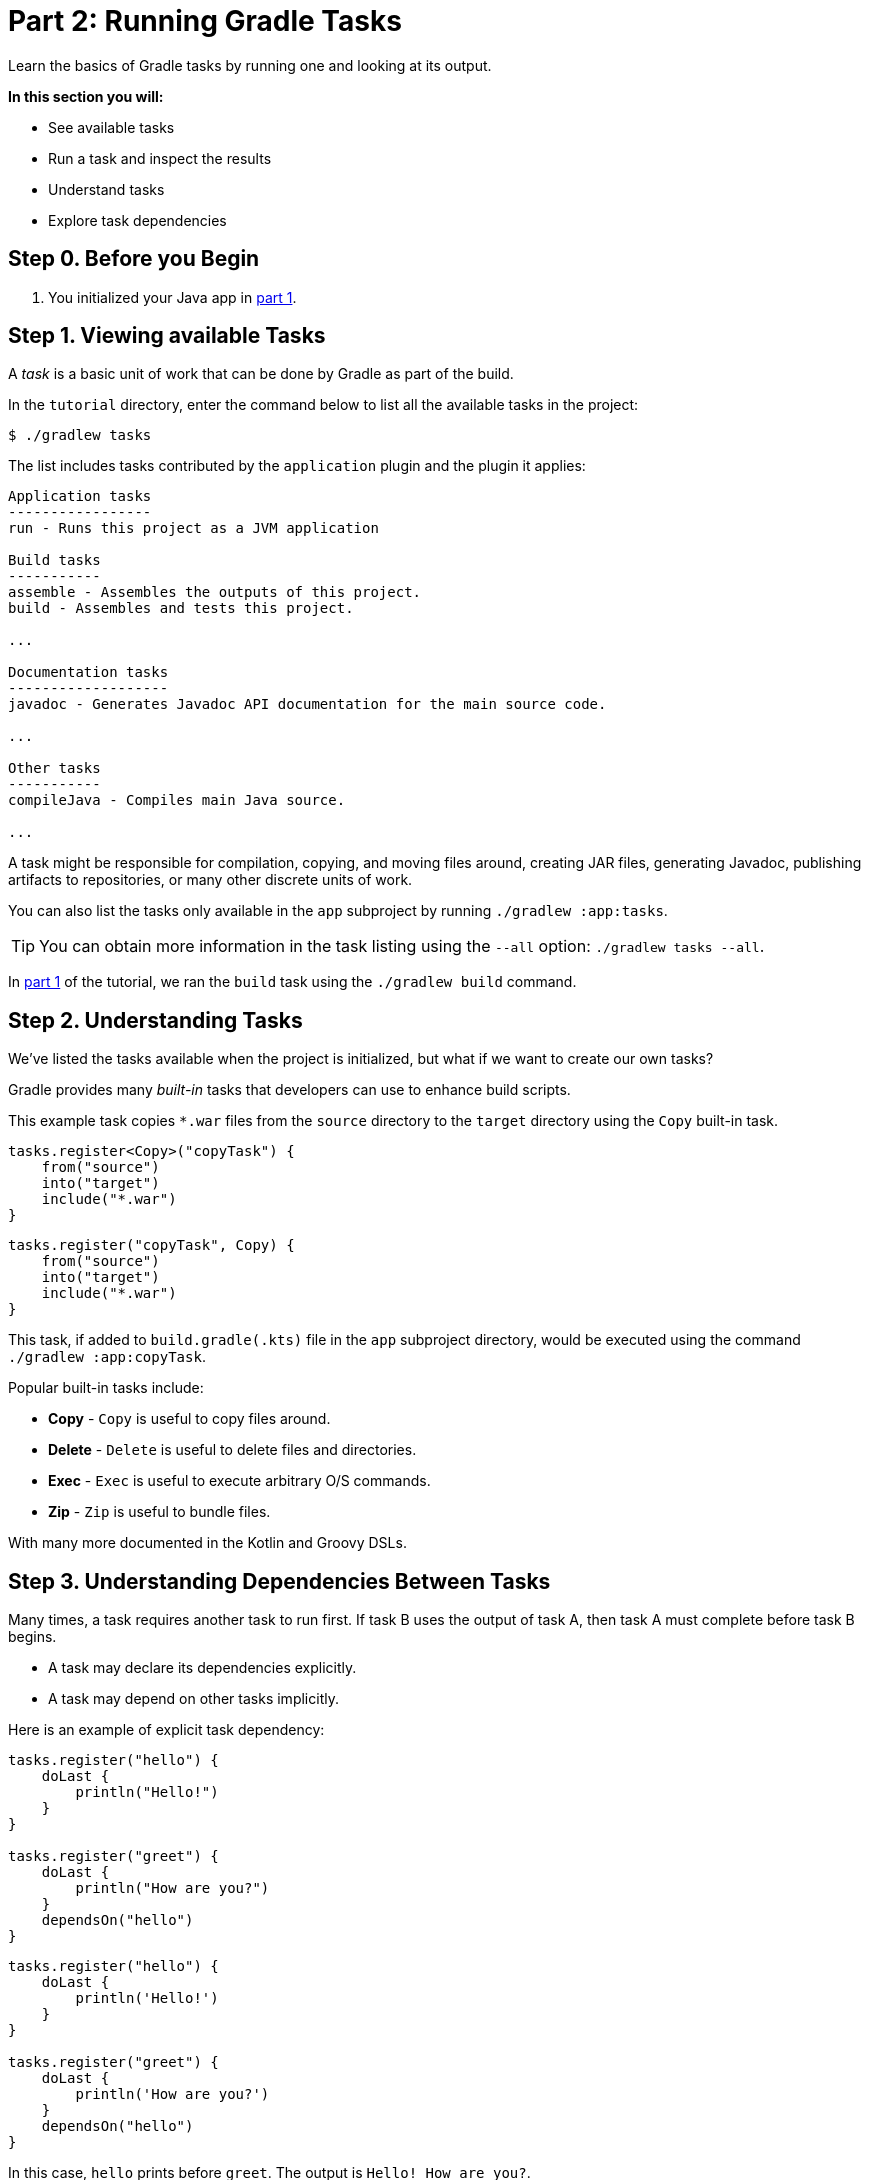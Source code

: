 // Copyright (C) 2024 Gradle, Inc.
//
// Licensed under the Creative Commons Attribution-Noncommercial-ShareAlike 4.0 International License.;
// you may not use this file except in compliance with the License.
// You may obtain a copy of the License at
//
//      https://creativecommons.org/licenses/by-nc-sa/4.0/
//
// Unless required by applicable law or agreed to in writing, software
// distributed under the License is distributed on an "AS IS" BASIS,
// WITHOUT WARRANTIES OR CONDITIONS OF ANY KIND, either express or implied.
// See the License for the specific language governing permissions and
// limitations under the License.

[[part2_gradle_tasks]]
= Part 2: Running Gradle Tasks

Learn the basics of Gradle tasks by running one and looking at its output.

****
**In this section you will:**

- See available tasks
- Run a task and inspect the results
- Understand tasks
- Explore task dependencies
****

[[part2_begin]]
== Step 0. Before you Begin

1. You initialized your Java app in <<part1_gradle_init.adoc#part1_begin,part 1>>.

== Step 1. Viewing available Tasks
A _task_ is a basic unit of work that can be done by Gradle as part of the build.

In the `tutorial` directory, enter the command below to list all the available tasks in the project:
[source,text]
----
$ ./gradlew tasks
----

The list includes tasks contributed by the `application` plugin and the plugin it applies:

[source,text]
----
Application tasks
-----------------
run - Runs this project as a JVM application

Build tasks
-----------
assemble - Assembles the outputs of this project.
build - Assembles and tests this project.

...

Documentation tasks
-------------------
javadoc - Generates Javadoc API documentation for the main source code.

...

Other tasks
-----------
compileJava - Compiles main Java source.

...
----
A task might be responsible for compilation, copying, and moving files around, creating JAR files, generating Javadoc, publishing artifacts to repositories, or many other discrete units of work.

You can also list the tasks only available in the `app` subproject by running `./gradlew :app:tasks`.

TIP: You can obtain more information in the task listing using the `--all` option: `./gradlew tasks --all`.

In <<part1_gradle_init.adoc#part1_begin,part 1>> of the tutorial, we ran the `build` task using the `./gradlew build` command.

== Step 2. Understanding Tasks
We've listed the tasks available when the project is initialized, but what if we want to create our own tasks?

Gradle provides many _built-in_ tasks that developers can use to enhance build scripts.

This example task copies `*.war` files from the `source` directory to the `target` directory using the `Copy` built-in task.

[.multi-language-sample]
=====
[source, kotlin]
----
tasks.register<Copy>("copyTask") {
    from("source")
    into("target")
    include("*.war")
}
----
=====
[.multi-language-sample]
=====
[source, groovy]
----
tasks.register("copyTask", Copy) {
    from("source")
    into("target")
    include("*.war")
}

----
=====

This task, if added to `build.gradle(.kts)` file in the `app` subproject directory, would be executed using the command `./gradlew :app:copyTask`.

Popular built-in tasks include:

- **Copy** - `Copy` is useful to copy files around.
- **Delete** -  `Delete` is useful to delete files and directories.
- **Exec** - `Exec` is useful to execute arbitrary O/S commands.
- **Zip** - `Zip` is useful to bundle files.

With many more documented in the Kotlin and Groovy DSLs.

== Step 3. Understanding Dependencies Between Tasks
Many times, a task requires another task to run first.
If task B uses the output of task A, then task A must complete before task B begins.

- A task may declare its dependencies explicitly.
- A task may depend on other tasks implicitly.

Here is an example of explicit task dependency:
[.multi-language-sample]
=====
[source, kotlin]
----
tasks.register("hello") {
    doLast {
        println("Hello!")
    }
}

tasks.register("greet") {
    doLast {
        println("How are you?")
    }
    dependsOn("hello")
}
----
=====
[.multi-language-sample]
=====
[source, groovy]
----
tasks.register("hello") {
    doLast {
        println('Hello!')
    }
}

tasks.register("greet") {
    doLast {
        println('How are you?')
    }
    dependsOn("hello")
}

----
=====

In this case, `hello` prints before `greet`. The output is `Hello! How are you?`.

Task execution order is automatically determined by Gradle, taking into account explicit and implicit task dependencies.
If there is no dependency between tasks, Gradle enables users to request a specific execution order.

== Step 4. Viewing Tasks in the IDE
Project tasks are also available in IntelliJ.
The project should be open following <<part1_gradle_init.adoc#part1_begin,part 1>> of the tutorial.

On the right-hand side of your window, open the `Gradle` pane:

image::tutorial/intellij-idea-tasks.png[]

== Step 5. Running Tasks in the IDE
You can run a Gradle task via IntelliJ by double-clicking that task in the pane.

Double-click **tutorial > app > build > build**.

image::tutorial/intellij-idea-build.png[]

Once the build finishes, make sure it is successful in the IntelliJ console:
[source,text]
----
BUILD SUCCESSFUL in 966ms
7 actionable tasks: 7 executed
3:18:24 AM: Execution finished 'build'.
----

== Step 6. Running Tasks in the Terminal
Run the following command in your terminal:
[source,text]
----
$ ./gradlew build
----
----
> Task :app:compileJava
> Task :app:processResources
> Task :app:classes
> Task :app:jar
> Task :app:startScripts
> Task :app:distTar
> Task :app:distZip
> Task :app:assemble
> Task :app:compileTestJava
> Task :app:processTestResources
> Task :app:testClasses
> Task :app:test
> Task :app:check
> Task :app:build
----
The `build` task uses the source code and its dependencies to build the app.
As seen in the output, the `build` task compiles, assembles, tests, and checks the code.

The tasks are printed in order of execution.
The `jar` tasks is a dependency of the `build` task.

The `jar` task creates an executable JAR file of the app.
Let's run it by itself:
[source,text]
----
$ ./gradlew jar
----
----
> Task :app:compileJava
> Task :app:processResources
> Task :app:classes
> Task :app:jar
----
As expected, the `compileJava` task is a dependency of the `jar` task and executed first.
Once the task finishes, an `app.jar` file is created in your `tutorial/app/build/libs/` folder.

Invoke the `run` task and check the output:
[source,text]
----
$ ./gradlew run
----
----
> Task :app:compileJava
> Task :app:processResources
> Task :app:classes

> Task :app:run
Hello World!

BUILD SUCCESSFUL in 325ms
----

The `run` task executes the code in `tutorial/app/src/main/java/com.gradle.tutorial/App.java`.
The Java code in `App.java` simply prints "Hello World" to the screen:
[source,java]
----
public class App {
    public String getGreeting() {
        return "Hello World!";
    }
    public static void main(String[] args) {
        System.out.println(new App().getGreeting());
    }
}
----

[.text-right]
**Next Step:** <<part3_gradle_dep_man#part3_begin,Dependency Management>> >>
